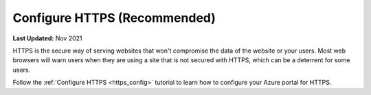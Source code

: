 .. _azure_vm_config_https:

*****************************
Configure HTTPS (Recommended)
*****************************

**Last Updated:** Nov 2021

HTTPS is the secure way of serving websites that won't compromise the data of the website or your users. Most web browsers will warn users when they are using a site that is not secured with HTTPS, which can be a deterrent for some users.

Follow the :ref:`Configure HTTPS <https_config>` tutorial to learn how to configure your Azure portal for HTTPS.
